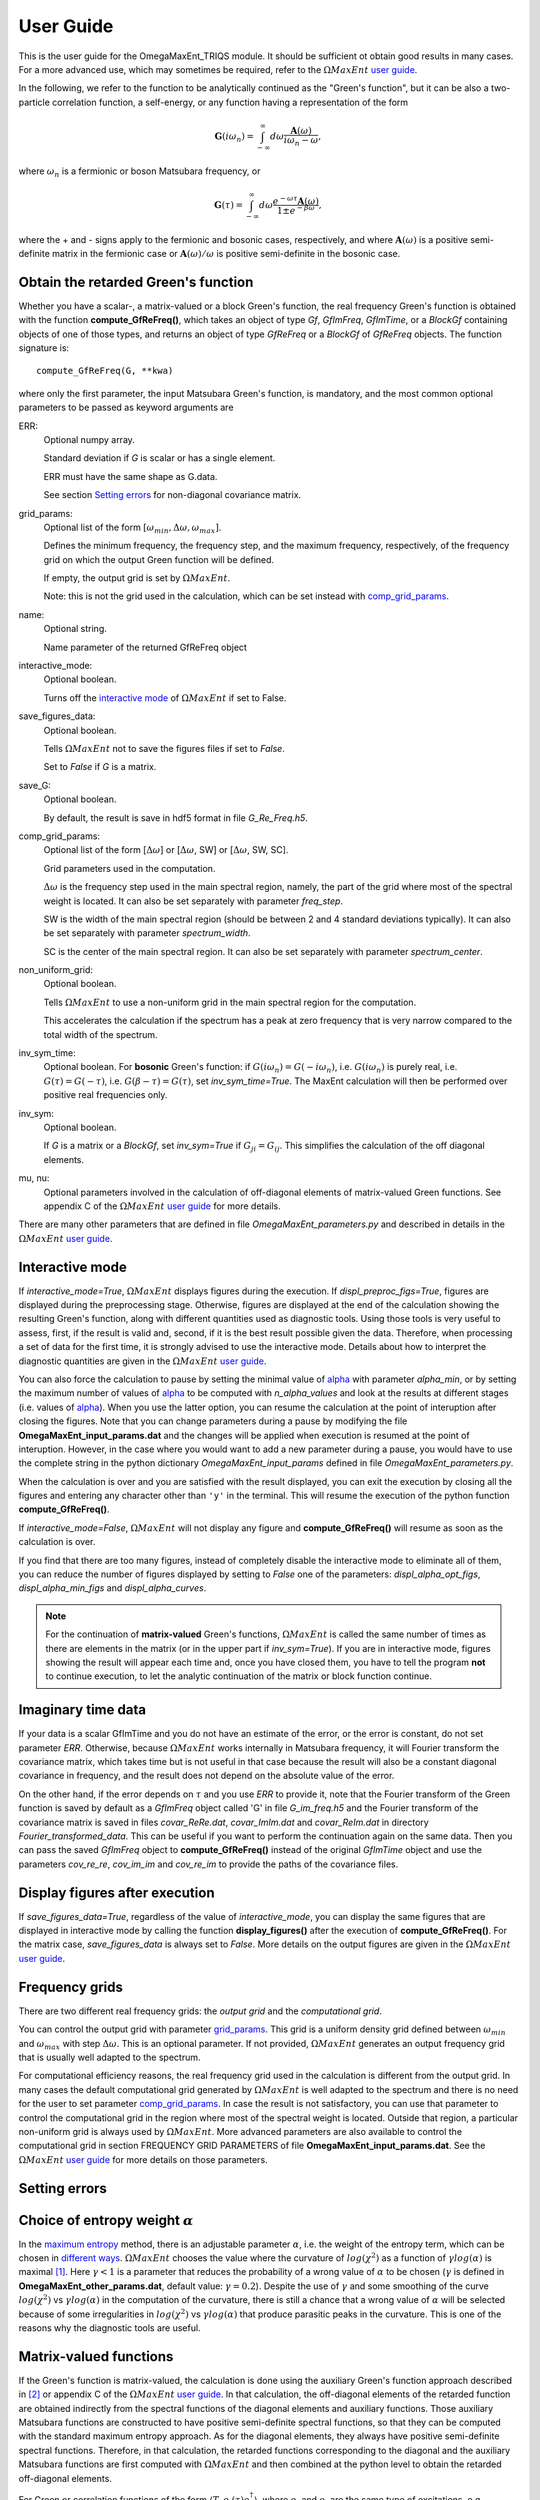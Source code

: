 .. _UserGuide:

User Guide
==========

This is the user guide for the OmegaMaxEnt_TRIQS module. It should be sufficient ot obtain good results in many cases. For a more advanced use, which may sometimes be required, refer to the :math:`\Omega MaxEnt` `user guide`_.


In the following, we refer to the function to be analytically continued as the "Green's function", but it can be also a two-particle correlation function, a self-energy, or any function having a representation of the form

.. math::

    \mathbf{G}(i\omega_n)=\int_{-\infty}^{\infty} d\omega \frac{\mathbf{A}(\omega)}{i\omega_n-\omega},

where :math:`\omega_n` is a fermionic or boson Matsubara frequency, or

.. math::

    \mathbf{G}(\tau)=\int_{-\infty}^{\infty} d\omega \frac{e^{-\omega\tau}\mathbf{A}(\omega)}{1\pm e^{-\beta\omega}},

where the + and - signs apply to the fermionic and bosonic cases, respectively, and where :math:`\mathbf{A}(\omega)` is a positive semi-definite matrix in the fermionic case or :math:`\mathbf{A}(\omega)/\omega` is positive semi-definite in the bosonic case.

Obtain the retarded Green's function
------------------------------------

Whether you have a scalar-, a matrix-valued or a block Green's function, the real frequency Green's function is obtained with the function **compute_GfReFreq()**, which takes an object of type *Gf*, *GfImFreq*, *GfImTime*, or a *BlockGf* containing objects of one of those types, and returns an object of type *GfReFreq* or a *BlockGf* of *GfReFreq* objects. The function signature is::

    compute_GfReFreq(G, **kwa)

where only the first parameter, the input Matsubara Green's function, is mandatory, and the most common optional parameters to be passed as keyword arguments are

ERR:
    Optional numpy array.

    Standard deviation if *G* is scalar or has a single element.

    ERR must have the same shape as G.data.

    See section `Setting errors`_ for non-diagonal covariance matrix.

.. _grid_params:

grid_params:
    Optional list of the form :math:`[\omega_{min}, \Delta\omega, \omega_{max}]`.

    Defines the minimum frequency, the frequency step, and the maximum frequency, respectively, of the frequency grid on   which the output Green function will be defined.

    If empty, the output grid is set by :math:`\Omega MaxEnt`.

    Note: this is not the grid used in the calculation, which can be set instead with comp_grid_params_.

name:
    Optional string.

    Name parameter of the returned GfReFreq object

interactive_mode:
    Optional boolean.

    Turns off the `interactive mode`_ of :math:`\Omega MaxEnt` if set to False.

save_figures_data:
    Optional boolean.

    Tells :math:`\Omega MaxEnt` not to save the figures files if set to *False*.

    Set to *False* if *G* is a matrix.

save_G:
    Optional boolean.

    By default, the result is save in hdf5 format in file *G_Re_Freq.h5*.

.. _comp_grid_params:

comp_grid_params:
    Optional list of the form [:math:`\Delta\omega`] or [:math:`\Delta\omega`, SW] or [:math:`\Delta\omega`, SW, SC].

    Grid parameters used in the computation.

    :math:`\Delta\omega` is the frequency step used in the main spectral region, namely, the part of the grid where most of the spectral weight is located. It can also be set separately with parameter *freq_step*.

    SW is the width of the main spectral region (should be between 2 and 4 standard deviations typically). It can also be set separately with parameter *spectrum_width*.

    SC is the center of the main spectral region. It can also be set separately with parameter *spectrum_center*.

non_uniform_grid:
    Optional boolean.

    Tells :math:`\Omega MaxEnt` to use a non-uniform grid in the main spectral region for the computation.

    This accelerates the calculation if the spectrum has a peak at zero frequency that is very narrow compared to the total width of the spectrum.

inv_sym_time:
    Optional boolean.
    For **bosonic** Green's function: if :math:`G(i\omega_n)=G(-i\omega_n)`, i.e. :math:`G(i\omega_n)` is purely real,
    i.e. :math:`G(\tau)=G(-\tau)`, i.e. :math:`G(\beta-\tau)=G(\tau)`, set *inv_sym_time=True*. The MaxEnt calculation will then be
    performed over positive real frequencies only.

inv_sym:
    Optional boolean.

    If *G* is a matrix or a *BlockGf*, set *inv_sym=True* if :math:`G_{ji}=G_{ij}`. This simplifies the calculation of the off diagonal elements.

.. _`mu and nu`:

mu, nu:
    Optional parameters involved in the calculation of off-diagonal elements of matrix-valued Green functions. See appendix C of the :math:`\Omega MaxEnt` `user guide`_ for more details.


There are many other parameters that are defined in file *OmegaMaxEnt_parameters.py* and described in details in the :math:`\Omega MaxEnt` `user guide`_.


.. :math:`\Omega MaxEnt` parameter files
.. --------------------------------------

.. :math:`\Omega MaxEnt` uses the file **OmegaMaxEnt_input_params.dat** to interact with the user. You can optionally create that file in advance with the function **create_params_file()**. This allows you to set some parameters that are not set by **compute_GfReFreq()**. Some parameters, which appear in the top section of the file, are exclusively set by **compute_GfReFreq()**, but all the other parameters can be modified.

.. If **OmegaMaxEnt_input_params.dat** does not exist when **compute_GfReFreq()** is called, it will create it.

.. :math:`\Omega MaxEnt` also uses a file called **OmegaMaxEnt_other_params.dat**, also created by **create_params_file()**, which defines a certain number of internal parameters on which the computation depends. Do not modify this file unless you are an advanced user.

.. All the parameters in **OmegaMaxEnt_input_params.dat** and **OmegaMaxEnt_other_params.dat** are described in the :math:`\Omega MaxEnt` `user guide`_.

.. _`interactive mode`:

Interactive mode
----------------

If *interactive_mode=True*, :math:`\Omega MaxEnt` displays figures during the execution. If *displ_preproc_figs=True*, figures are displayed during the preprocessing stage. Otherwise, figures are displayed at the end of the calculation showing the resulting Green's function, along with different quantities used as diagnostic tools. Using those tools is very useful to assess, first, if the result is valid and, second, if it is the best result possible given the data. Therefore, when processing a set of data for the first time, it is strongly advised to use the interactive mode. Details about how to interpret the diagnostic quantities are given in the :math:`\Omega MaxEnt` `user guide`_.

You can also force the calculation to pause by setting the minimal value of alpha_ with parameter *alpha_min*, or by setting the maximum number of values of alpha_ to be computed with *n_alpha_values* and look at the results at different stages (i.e. values of alpha_). When you use the latter option, you can resume the calculation at the point of interuption after closing the figures. Note that you can change parameters during a pause by modifying the file **OmegaMaxEnt_input_params.dat** and the changes will be applied when execution is resumed at the point of interuption. However, in the case where you would want to add a new parameter during a pause, you would have to use the complete string in the python dictionary *OmegaMaxEnt_input_params* defined in file *OmegaMaxEnt_parameters.py*.

When the calculation is over and you are satisfied with the result displayed, you can exit the execution by closing all the figures and entering any character other than ``'y'`` in the terminal. This will resume the execution of the python function **compute_GfReFreq()**.

If *interactive_mode=False*, :math:`\Omega MaxEnt` will not display any figure and **compute_GfReFreq()** will resume as soon as the calculation is over.

If you find that there are too many figures, instead of completely disable the interactive mode to eliminate all of them, you can reduce the number of figures displayed by setting to *False* one of the parameters: *displ_alpha_opt_figs*, *displ_alpha_min_figs* and *displ_alpha_curves*.

.. note::

    For the continuation of **matrix-valued** Green's functions, :math:`\Omega MaxEnt` is called  the same number of times as there are elements in the matrix (or in the upper part if *inv_sym=True*). If you are in interactive mode, figures showing the result will appear each time and, once you have closed them, you have to tell the program **not** to continue execution, to let the analytic continuation of the matrix or block function continue.


Imaginary time data
-------------------

If your data is a scalar GfImTime and you do not have an estimate of the error, or the error is constant, do not set parameter *ERR*. Otherwise, because :math:`\Omega MaxEnt` works internally in Matsubara frequency, it will Fourier transform the covariance matrix, which takes time but is not useful in that case because the result will also be a constant diagonal covariance in frequency, and the result does not depend on the absolute value of the error.

On the other hand, if the error depends on :math:`\tau` and you use *ERR* to provide it, note that the Fourier transform of the Green function is saved by default as a *GfImFreq* object called 'G' in file *G_im_freq.h5* and the Fourier transform of the covariance matrix is saved in files *covar_ReRe.dat*, *covar_ImIm.dat* and *covar_ReIm.dat* in directory *Fourier_transformed_data*. This can be useful if you want to perform the continuation again on the same data. Then you can pass the saved *GfImFreq* object to **compute_GfReFreq()** instead of the original *GfImTime* object and use the parameters *cov_re_re*, *cov_im_im* and *cov_re_im* to provide the paths of the covariance files.


Display figures after execution
-------------------------------

If *save_figures_data=True*, regardless of the value of *interactive_mode*, you can display the same figures that are displayed in interactive mode by calling the function **display_figures()** after the execution of **compute_GfReFreq()**. For the matrix case, *save_figures_data* is always set to *False*. More details on the output figures are given in the :math:`\Omega MaxEnt` `user guide`_.

Frequency grids
----------------

There are two different real frequency grids: the *output grid* and the *computational grid*.

You can control the output grid with parameter grid_params_. This grid is a uniform density grid defined between :math:`\omega_{min}` and :math:`\omega_{max}` with step :math:`\Delta\omega`. This is an optional parameter. If not provided, :math:`\Omega MaxEnt` generates an output frequency grid that is usually well adapted to the spectrum.

For computational efficiency reasons, the real frequency grid used in the calculation is different from the output grid. In many cases the default computational grid generated by :math:`\Omega MaxEnt` is well adapted to the spectrum and there is no need for the user to set parameter comp_grid_params_. In case the result is not satisfactory, you can use that parameter to control the computational grid in the region where most of the spectral weight is located. Outside that region, a particular non-uniform grid is always used by :math:`\Omega MaxEnt`. More advanced parameters are also available to control the computational grid in section FREQUENCY GRID PARAMETERS of file **OmegaMaxEnt_input_params.dat**. See the :math:`\Omega MaxEnt` `user guide`_ for more details on those parameters.

Setting errors
--------------



.. _alpha:

Choice of entropy weight :math:`\alpha`
---------------------------------------

In the `maximum entropy`_ method, there is an adjustable parameter :math:`\alpha`, i.e. the weight of the entropy term, which can be chosen in `different ways`_. :math:`\Omega MaxEnt` chooses the value where the curvature of :math:`log(\chi^2)` as a function of :math:`\gamma log(\alpha)` is maximal [#OME]_. Here :math:`\gamma<1` is a parameter that reduces the probability of a wrong value of :math:`\alpha` to be chosen (:math:`\gamma` is defined in **OmegaMaxEnt_other_params.dat**, default value: :math:`\gamma=0.2`). Despite the use of :math:`\gamma` and some smoothing of the curve :math:`log(\chi^2)` vs :math:`\gamma log(\alpha)` in the computation of the curvature, there is still a chance that a wrong value of :math:`\alpha` will be selected because of some irregularities in :math:`log(\chi^2)` vs :math:`\gamma log(\alpha)` that produce parasitic peaks in the curvature. This is one of the reasons why the diagnostic tools are useful.

Matrix-valued functions
------------------------------

If the Green's function is matrix-valued, the calculation is done using the auxiliary Green's function approach described in [#AuxME]_ or appendix C of the :math:`\Omega MaxEnt` `user guide`_. In that calculation, the off-diagonal elements of the retarded function are obtained indirectly from the spectral functions of the diagonal elements and auxiliary functions. Those auxiliary Matsubara functions are constructed to have positive semi-definite spectral functions, so that they can be computed with the standard maximum entropy approach. As for the diagonal elements, they always have positive semi-definite spectral functions. Therefore, in that calculation, the retarded functions corresponding to the diagonal and the auxiliary Matsubara functions are first computed with :math:`\Omega MaxEnt` and then combined at the python level to obtain the retarded off-diagonal elements.

For Green or correlation functions of the form :math:`\langle T_{\tau} o_i(\tau) o_j^\dagger\rangle`, where :math:`o_i` and :math:`o_j` are the same type of excitations, e.g. electronic excitations, the parameters `mu and nu`_ should be left equal to 1. On the other hand, for a correlation function of the form :math:`\langle T_{\tau} p(\tau) q^\dagger\rangle`, where :math:`p` and :math:`q` are different types of excitations, different values of `mu and nu`_ should be tried to find a stable result [#AuxME]_.


Example
-------

Suppose you have saved a Matsubara Green's function as a TRIQS object 'G' in a hdf5 file "G.h5". Here is the simplest way to obtain the corresponding real frequency Green's function::

    from pytriqs.archive import HDFArchive as HA
    import OmegaMaxEnt_TRIQS as OT

    #load the Matsubara Green's function
    with HA("G.h5",'r') as A:
        G=A['G']

    #obtain the retarded Green's function
    GR=OT.compute_GfReFreq(G)

.. _`user guide`: https://www.physique.usherbrooke.ca/MaxEnt/index.php/User_Guide
.. _`maximum entropy`: https://triqs.github.io/maxent/jenkins/basicnotions/mathematics.html
.. _`different ways`: https://triqs.github.io/maxent/jenkins/basicnotions/maxentflavors.html#maxent-flavors

.. [#OME] `D.Bergeron and A.-M.S. Tremblay. Phys. Rev. E, 94:023303, 2016 <https://journals.aps.org/pre/abstract/10.1103/PhysRevE.94.023303>`_

.. [#AuxME] `A. Reymbaut, A.-M. Gagnon, D. Bergeron, A.-M. S. Tremblay. Phys. Rev. B 95:121104, 2017 <https://journals.aps.org/prb/abstract/10.1103/PhysRevB.95.121104>`_
